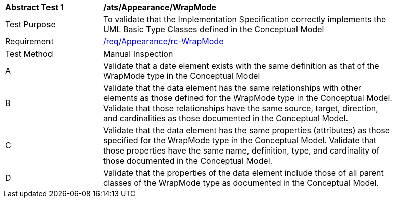 [[ats_Appearance_WrapMode]]
[width="90%",cols="2,6a"]
|===
^|*Abstract Test {counter:ats-id}* |*/ats/Appearance/WrapMode* 
^|Test Purpose |To validate that the Implementation Specification correctly implements the UML Basic Type Classes defined in the Conceptual Model
^|Requirement |<<req_Appearance_WrapMode,/req/Appearance/rc-WrapMode>>
^|Test Method |Manual Inspection
^|A |Validate that a date element exists with the same definition as that of the WrapMode type in the Conceptual Model 
^|B |Validate that the data element has the same relationships with other elements as those defined for the WrapMode type in the Conceptual Model. Validate that those relationships have the same source, target, direction, and cardinalities as those documented in the Conceptual Model.
^|C |Validate that the data element has the same properties (attributes) as those specified for the WrapMode type in the Conceptual Model. Validate that those properties have the same name, definition, type, and cardinality of those documented in the Conceptual Model.
^|D |Validate that the properties of the data element include those of all parent classes of the WrapMode type as documented in the Conceptual Model.
|===
